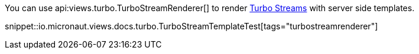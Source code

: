 You can use api:views.turbo.TurboStreamRenderer[] to render https://turbo.hotwired.dev/reference/streams[Turbo Streams]
with server side templates.

snippet::io.micronaut.views.docs.turbo.TurboStreamTemplateTest[tags="turbostreamrenderer"]